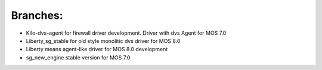 Branches:
===========

- Kilo-dvs-agent for firewall driver development. Driver with dvs Agent for MOS 7.0

- Liberty_sg_stable for old style monolitic dvs driver for MOS 8.0

- Liberty means agent-like driver for MOS 8.0 development

- sg_new_engine stable version for MOS 7.0

